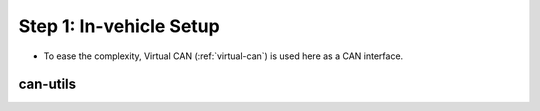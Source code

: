 ************************
Step 1: In-vehicle Setup
************************

* To ease the complexity, Virtual CAN (:ref:`virtual-can`) is used here as a CAN interface.

can-utils
#########


